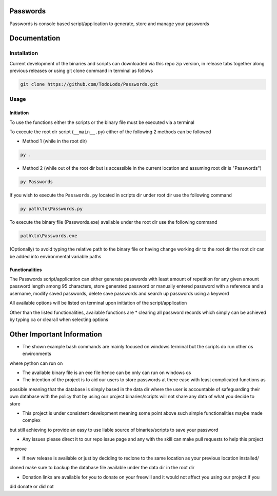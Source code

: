 =========
Passwords
=========

Passwords is console based script/application to generate, store and manage your passwords

=============
Documentation
=============

Installation
============

Current development of the binaries and scripts can downloaded via this repo zip version, in release tabs together along
previous releases or using git clone command in terminal as follows

.. code-block:: bash

    git clone https://github.com/TodoLodo/Passwords.git

Usage
=====

Initiation
----------

To use the functions either the scripts or the binary file must be executed via a terminal

To execute the root dir script (``__main__.py``) either of the following 2 methods can be followed

* Method 1 (while in the root dir)

.. code-block:: bash

    py .

* Method 2 (while out of the root dir but is accessible in the current location and assuming root dir is "Passwords")

.. code-block:: bash

    py Passwords

If you wish to execute the ``Passwords.py`` located in scripts dir under root dir use the following command

.. code-block:: bash

    py path\to\Passwords.py

To execute the binary file (Passwords.exe) available under the root dir use the following command

.. code-block:: bash

    path\to\Passwords.exe

(Optionally) to avoid typing the relative path to the binary file or having change working dir to the root dir the root
dir can be added into environmental variable paths

Functionalities
---------------

The Passwords script/application can either generate passwords with least amount of repetition for any given amount
password length among 95 characters, store generated password or manually entered password with a reference and a
username, modify saved passwords, delete save passwords and search up passwords using a keyword

All available options will be listed on terminal upon initiation of the script/application

Other than the listed functionalities, available functions are
* clearing all password records which simply can be achieved by typing ca or clearall when selecting options

===========================
Other Important Information
===========================

* The shown example bash commands are mainly focused on windows terminal but the scripts do run other os environments
where python can run on

* The available binary file is an exe file hence can be only can run on windows os

* The intention of the project is to aid our users to store passwords at there ease with least complicated functions as
possible meaning that the database is simply based in the data dir where the user is accountable of safeguarding their
own database with the policy that by using our project binaries/scripts will not share any data of what you decide to
store

* This project is under consistent development meaning some point above such simple functionalities maybe made complex
but still achieving to provide an easy to use liable source of binaries/scripts to save your password

* Any issues please direct it to our repo issue page and any with the skill can make pull requests to help this project
improve

* If new release is available or just by deciding to reclone to the same location as your previous location installed/
cloned make sure to backup the database file available under the data dir in the root dir

* Donation links are available for you to donate on your freewill and it would not affect you using our project if you
did donate or did not
